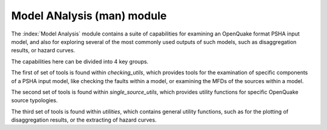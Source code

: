 Model ANalysis (man) module
###########################

The :index:`Model Analysis` module contains a suite of capabilities for examining an OpenQuake format PSHA input model, and also
for exploring several of the most commonly used outputs of such models, such as disaggregation results, or hazard curves.

The capabilities here can be divided into 4 key groups.

The first of set of tools is found within `checking_utils`, which provides tools for the examination of specific components of a
PSHA input model, like checking the faults within a model, or examining the MFDs of the  sources within a model.

The second set of tools is found within `single_source_utils`, which provides utility functions for specific OpenQuake source typologies.

The third set of tools is found within `utilities`, which contains general utility functions, such as for the plotting of disaggregation
results, or the extracting of hazard curves.
